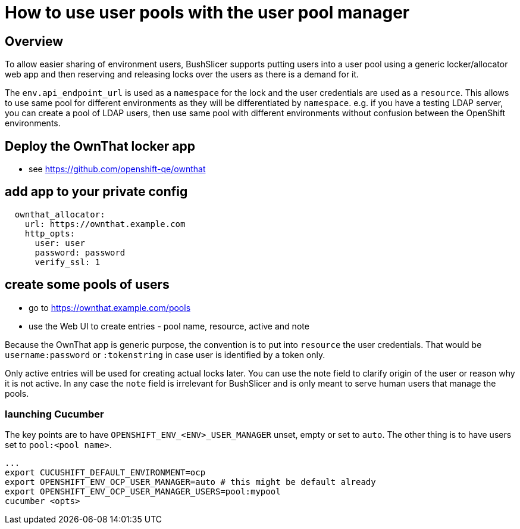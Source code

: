 = How to use user pools with the user pool manager

== Overview

To allow easier sharing of environment users, BushSlicer supports putting
users into a user pool using a generic locker/allocator web app and then
reserving and releasing locks over the users as there is a demand for it.

The `env.api_endpoint_url` is used as a `namespace` for the lock and the user
credentials are used as a `resource`. This allows to use same pool for
different environments as they will be differentiated by `namespace`. e.g.
if you have a testing LDAP server, you can create a pool of LDAP users,
then use same pool with different environments without confusion between the
OpenShift environments.

== Deploy the OwnThat locker app

* see https://github.com/openshift-qe/ownthat

== add app to your private config

[source,yaml]
----
  ownthat_allocator:
    url: https://ownthat.example.com
    http_opts:
      user: user
      password: password
      verify_ssl: 1
----

== create some pools of users

* go to https://ownthat.example.com/pools
* use the Web UI to create entries - pool name, resource, active and note

Because the OwnThat app is generic purpose, the convention is to put into
`resource` the user credentials. That would be `username:password` or
`:tokenstring` in case user is identified by a token only.

Only active entries will be used for creating actual locks later. You can
use the note field to clarify origin of the user or reason why it is not
active. In any case the `note` field is irrelevant for BushSlicer and is only
meant to serve human users that manage the pools.

=== launching Cucumber

The key points are to have `OPENSHIFT_ENV_<ENV>_USER_MANAGER` unset, empty
or set to `auto`. The other thing is to have users set to `pool:<pool name>`.


[source,bash]
----
...
export CUCUSHIFT_DEFAULT_ENVIRONMENT=ocp
export OPENSHIFT_ENV_OCP_USER_MANAGER=auto # this might be default already
export OPENSHIFT_ENV_OCP_USER_MANAGER_USERS=pool:mypool
cucumber <opts>
----
